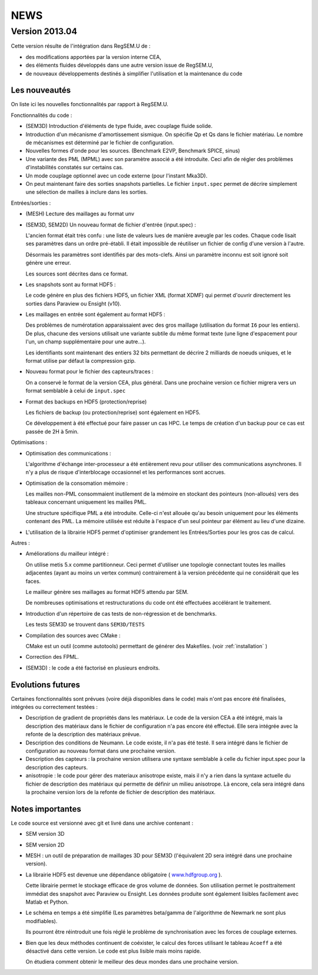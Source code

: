.. -*- coding: utf-8; mode:rst -*-

NEWS
====

Version 2013.04
---------------

Cette version résulte de l'intégration dans RegSEM.U de :

- des modifications apportées par la version interne CEA,

- des éléments fluides développés dans une autre version issue de RegSEM.U,

- de nouveaux développements destinés à simplifier l'utilisation et la
  maintenance du code


Les nouveautés
~~~~~~~~~~~~~~

On liste ici les nouvelles fonctionnalités par rapport à RegSEM.U.

Fonctionnalités du code :

- (SEM3D) Introduction d'éléments de type fluide, avec couplage fluide solide.

- Introduction d'un mécanisme d'amortissement sismique. On spécifie Qp
  et Qs dans le fichier matériau. Le nombre de mécanismes est
  déterminé par le fichier de configuration.

- Nouvelles formes d'onde pour les sources. (Benchmark E2VP, Benchmark
  SPICE, sinus)

- Une variante des PML (MPML) avec son paramètre associé a été
  introduite. Ceci afin de régler des problèmes d'instabilités
  constatés sur certains cas.

- Un mode couplage optionnel avec un code externe (pour l'instant
  Mka3D).

- On peut maintenant faire des sorties snapshots partielles. Le fichier
  ``input.spec`` permet de décrire simplement une sélection de mailles
  à inclure dans les sorties.

Entrées/sorties :

- (MESH) Lecture des maillages au format unv

- (SEM3D, SEM2D) Un nouveau format de fichier d'entrée (input.spec) :

  L'ancien format était très confu : une liste de valeurs lues de
  manière aveugle par les codes. Chaque code lisait ses paramètres
  dans un ordre pré-établi. Il était impossible de réutiliser un
  fichier de config d'une version à l'autre.

  Désormais les paramètres sont identifiés par des mots-clefs. Ainsi
  un paramètre inconnu est soit ignoré soit génère une erreur.

  Les sources sont décrites dans ce format.

- Les snapshots sont au format HDF5 :

  Le code génère en plus des fichiers HDF5, un fichier XML (format
  XDMF) qui permet d'ouvrir directement les sorties dans Paraview ou
  Ensight (v10).

- Les maillages en entrée sont également au format HDF5 :

  Des problèmes de numérotation apparaissaient avec des gros maillage
  (utilisation du format ``I6`` pour les entiers). De plus, chacune des
  versions utilisait une variante subtile du même format texte (une
  ligne d'espacement pour l'un, un champ supplémentaire pour une
  autre...).

  Les identifiants sont maintenant des entiers 32 bits permettant de
  décrire 2 milliards de noeuds uniques, et le format utilise par
  défaut la compression gzip.

- Nouveau format pour le fichier des capteurs/traces :

  On a conservé le format de la version CEA, plus général. Dans une
  prochaine version ce fichier migrera vers un format semblable à
  celui de ``input.spec``

- Format des backups en HDF5 (protection/reprise)

  Les fichiers de backup (ou protection/reprise) sont également en HDF5.

  Ce développement à été effectué pour faire passer un cas HPC. Le
  temps de création d'un backup pour ce cas est passée de 2H à 5min.

Optimisations :

- Optimisation des communications :

  L'algorithme d'échange inter-processeur a été entièrement revu pour
  utiliser des communications asynchrones. Il n'y a plus de risque
  d'interblocage occasionnel et les performances sont accrues.

- Optimisation de la consomation mémoire :

  Les mailles non-PML consommaient inutilement de la mémoire en
  stockant des pointeurs (non-alloués) vers des tableaux concernant
  uniquement les mailles PML.

  Une structure spécifique PML a été introduite. Celle-ci n'est
  allouée qu'au besoin uniquement pour les éléments contenant des PML.
  La mémoire utilisée est réduite à l'espace d'un seul pointeur par
  élément au lieu d'une dizaine.

- L'utilisation de la librairie HDF5 permet d'optimiser grandement les
  Entrées/Sorties pour les gros cas de calcul.


Autres :

- Améliorations du mailleur intégré :

  On utilise metis 5.x comme partitionneur. Ceci permet d'utiliser une
  topologie connectant toutes les mailles adjacentes (ayant au moins
  un vertex commun) contrairement à la version précédente qui ne
  considérait que les faces.

  Le mailleur génère ses maillages au format HDF5 attendu par SEM.

  De nombreuses optimisations et restructurations du code ont été
  effectuées accélérant le traitement.

- Introduction d'un répertoire de cas tests de non-régression et de
  benchmarks.

  Les tests SEM3D se trouvent dans ``SEM3D/TESTS``

- Compilation des sources avec CMake :

  CMake est un outil (comme autotools) permettant de générer des Makefiles.
  (voir :ref:`installation` )

- Correction des FPML.

- (SEM3D) : le code a été factorisé en plusieurs endroits.

Evolutions futures
~~~~~~~~~~~~~~~~~~

Certaines fonctionnalités sont prévues (voire déjà disponibles dans le code) mais
n'ont pas encore été finalisées, intégrées ou correctement testées :

- Description de gradient de propriétés dans les matériaux. Le code de la version CEA
  a été intégré, mais la description des matériaux dans le fichier de configuration
  n'a pas encore été effectué. Elle sera intégrée avec la refonte de la description des matériaux
  prévue.

- Description des conditions de Neumann. Le code existe, il n'a pas été testé. Il sera intégré
  dans le fichier de configuration au nouveau format dans une prochaine version.

- Description des capteurs : la prochaine version utilisera une syntaxe semblable à celle du
  fichier input.spec pour la description des capteurs.

- anisotropie : le code pour gérer des materiaux anisotrope existe,
  mais il n'y a rien dans la syntaxe actuelle du fichier de
  description des matériaux qui permette de définir un milieu
  anisotrope. Là encore, cela sera intégré dans la prochaine version
  lors de la refonte de fichier de description des matériaux.



Notes importantes
~~~~~~~~~~~~~~~~~

Le code source est versionné avec git et livré dans une archive contenant :

- SEM version 3D

- SEM version 2D

- MESH : un outil de préparation de maillages 3D pour SEM3D (l'équivalent
  2D sera intégré dans une prochaine version).

- La librairie HDF5 est devenue une dépendance obligatoire (
  `www.hdfgroup.org <http://www.hdfgroup.org>`_ ).

  Cette librairie permet le stockage efficace de gros volume de
  données. Son utilisation permet le posttraitement immédiat des
  snapshot avec Paraview ou Ensight. Les données produite sont
  également lisibles facilement avec Matlab et Python.

- Le schéma en temps a été simplifié (Les paramètres beta/gamma de
  l'algorithme de Newmark ne sont plus modifiables).

  Ils pourront être réintroduit une fois réglé le problème de
  synchronisation avec les forces de couplage externes.

- Bien que les deux méthodes continuent de coéxister, le calcul des
  forces utilisant le tableau ``Acoeff`` a été désactivé dans cette
  version. Le code est plus lisible mais moins rapide.

  On étudiera comment obtenir le meilleur des deux mondes dans une
  prochaine version.

